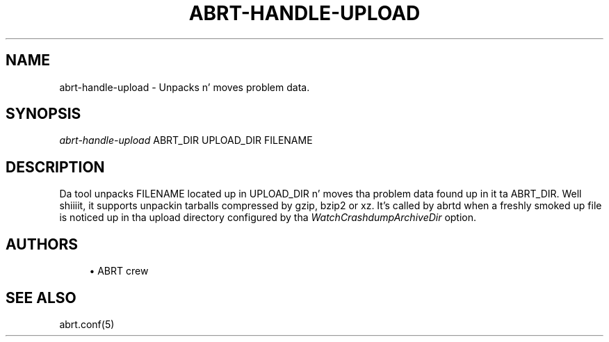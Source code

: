 '\" t
.\"     Title: abrt-handle-upload
.\"    Author: [see tha "AUTHORS" section]
.\" Generator: DocBook XSL Stylesheets v1.78.1 <http://docbook.sf.net/>
.\"      Date: 07/16/2014
.\"    Manual: ABRT Manual
.\"    Source: abrt 2.2.2
.\"  Language: Gangsta
.\"
.TH "ABRT\-HANDLE\-UPLOAD" "1" "07/16/2014" "abrt 2\&.2\&.2" "ABRT Manual"
.\" -----------------------------------------------------------------
.\" * Define some portabilitizzle stuff
.\" -----------------------------------------------------------------
.\" ~~~~~~~~~~~~~~~~~~~~~~~~~~~~~~~~~~~~~~~~~~~~~~~~~~~~~~~~~~~~~~~~~
.\" http://bugs.debian.org/507673
.\" http://lists.gnu.org/archive/html/groff/2009-02/msg00013.html
.\" ~~~~~~~~~~~~~~~~~~~~~~~~~~~~~~~~~~~~~~~~~~~~~~~~~~~~~~~~~~~~~~~~~
.ie \n(.g .ds Aq \(aq
.el       .ds Aq '
.\" -----------------------------------------------------------------
.\" * set default formatting
.\" -----------------------------------------------------------------
.\" disable hyphenation
.nh
.\" disable justification (adjust text ta left margin only)
.ad l
.\" -----------------------------------------------------------------
.\" * MAIN CONTENT STARTS HERE *
.\" -----------------------------------------------------------------
.SH "NAME"
abrt-handle-upload \- Unpacks n' moves problem data\&.
.SH "SYNOPSIS"
.sp
\fIabrt\-handle\-upload\fR ABRT_DIR UPLOAD_DIR FILENAME
.SH "DESCRIPTION"
.sp
Da tool unpacks FILENAME located up in UPLOAD_DIR n' moves tha problem data found up in it ta ABRT_DIR\&. Well shiiiit, it supports unpackin tarballs compressed by gzip, bzip2 or xz\&. It\(cqs called by abrtd when a freshly smoked up file is noticed up in tha upload directory configured by tha \fIWatchCrashdumpArchiveDir\fR option\&.
.SH "AUTHORS"
.sp
.RS 4
.ie n \{\
\h'-04'\(bu\h'+03'\c
.\}
.el \{\
.sp -1
.IP \(bu 2.3
.\}
ABRT crew
.RE
.SH "SEE ALSO"
.sp
abrt\&.conf(5)
